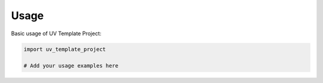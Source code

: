 Usage
=====

Basic usage of UV Template Project:

.. code-block:: python

   import uv_template_project

   # Add your usage examples here
